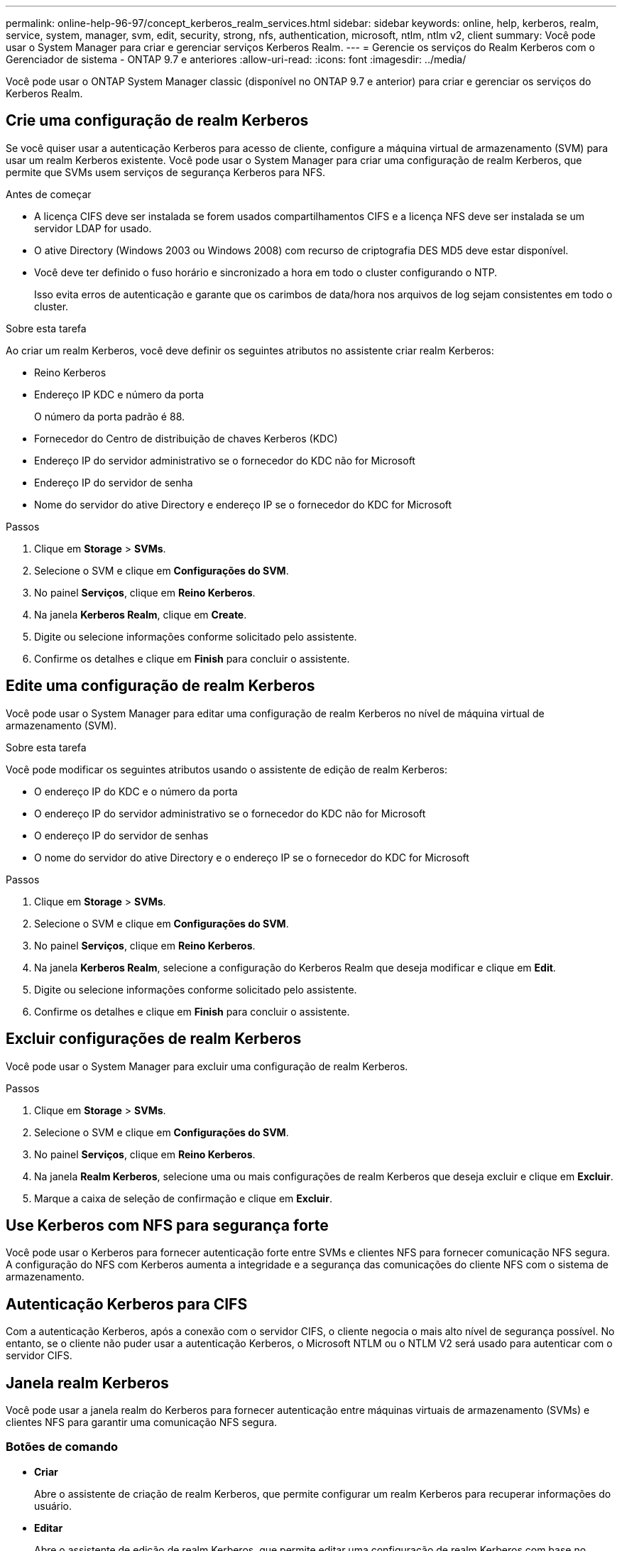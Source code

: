 ---
permalink: online-help-96-97/concept_kerberos_realm_services.html 
sidebar: sidebar 
keywords: online, help, kerberos, realm, service, system, manager, svm, edit, security, strong, nfs, authentication, microsoft, ntlm, ntlm v2, client 
summary: Você pode usar o System Manager para criar e gerenciar serviços Kerberos Realm. 
---
= Gerencie os serviços do Realm Kerberos com o Gerenciador de sistema - ONTAP 9.7 e anteriores
:allow-uri-read: 
:icons: font
:imagesdir: ../media/


[role="lead"]
Você pode usar o ONTAP System Manager classic (disponível no ONTAP 9.7 e anterior) para criar e gerenciar os serviços do Kerberos Realm.



== Crie uma configuração de realm Kerberos

Se você quiser usar a autenticação Kerberos para acesso de cliente, configure a máquina virtual de armazenamento (SVM) para usar um realm Kerberos existente. Você pode usar o System Manager para criar uma configuração de realm Kerberos, que permite que SVMs usem serviços de segurança Kerberos para NFS.

.Antes de começar
* A licença CIFS deve ser instalada se forem usados compartilhamentos CIFS e a licença NFS deve ser instalada se um servidor LDAP for usado.
* O ative Directory (Windows 2003 ou Windows 2008) com recurso de criptografia DES MD5 deve estar disponível.
* Você deve ter definido o fuso horário e sincronizado a hora em todo o cluster configurando o NTP.
+
Isso evita erros de autenticação e garante que os carimbos de data/hora nos arquivos de log sejam consistentes em todo o cluster.



.Sobre esta tarefa
Ao criar um realm Kerberos, você deve definir os seguintes atributos no assistente criar realm Kerberos:

* Reino Kerberos
* Endereço IP KDC e número da porta
+
O número da porta padrão é 88.

* Fornecedor do Centro de distribuição de chaves Kerberos (KDC)
* Endereço IP do servidor administrativo se o fornecedor do KDC não for Microsoft
* Endereço IP do servidor de senha
* Nome do servidor do ative Directory e endereço IP se o fornecedor do KDC for Microsoft


.Passos
. Clique em *Storage* > *SVMs*.
. Selecione o SVM e clique em *Configurações do SVM*.
. No painel *Serviços*, clique em *Reino Kerberos*.
. Na janela *Kerberos Realm*, clique em *Create*.
. Digite ou selecione informações conforme solicitado pelo assistente.
. Confirme os detalhes e clique em *Finish* para concluir o assistente.




== Edite uma configuração de realm Kerberos

Você pode usar o System Manager para editar uma configuração de realm Kerberos no nível de máquina virtual de armazenamento (SVM).

.Sobre esta tarefa
Você pode modificar os seguintes atributos usando o assistente de edição de realm Kerberos:

* O endereço IP do KDC e o número da porta
* O endereço IP do servidor administrativo se o fornecedor do KDC não for Microsoft
* O endereço IP do servidor de senhas
* O nome do servidor do ative Directory e o endereço IP se o fornecedor do KDC for Microsoft


.Passos
. Clique em *Storage* > *SVMs*.
. Selecione o SVM e clique em *Configurações do SVM*.
. No painel *Serviços*, clique em *Reino Kerberos*.
. Na janela *Kerberos Realm*, selecione a configuração do Kerberos Realm que deseja modificar e clique em *Edit*.
. Digite ou selecione informações conforme solicitado pelo assistente.
. Confirme os detalhes e clique em *Finish* para concluir o assistente.




== Excluir configurações de realm Kerberos

Você pode usar o System Manager para excluir uma configuração de realm Kerberos.

.Passos
. Clique em *Storage* > *SVMs*.
. Selecione o SVM e clique em *Configurações do SVM*.
. No painel *Serviços*, clique em *Reino Kerberos*.
. Na janela *Realm Kerberos*, selecione uma ou mais configurações de realm Kerberos que deseja excluir e clique em *Excluir*.
. Marque a caixa de seleção de confirmação e clique em *Excluir*.




== Use Kerberos com NFS para segurança forte

Você pode usar o Kerberos para fornecer autenticação forte entre SVMs e clientes NFS para fornecer comunicação NFS segura. A configuração do NFS com Kerberos aumenta a integridade e a segurança das comunicações do cliente NFS com o sistema de armazenamento.



== Autenticação Kerberos para CIFS

Com a autenticação Kerberos, após a conexão com o servidor CIFS, o cliente negocia o mais alto nível de segurança possível. No entanto, se o cliente não puder usar a autenticação Kerberos, o Microsoft NTLM ou o NTLM V2 será usado para autenticar com o servidor CIFS.



== Janela realm Kerberos

Você pode usar a janela realm do Kerberos para fornecer autenticação entre máquinas virtuais de armazenamento (SVMs) e clientes NFS para garantir uma comunicação NFS segura.



=== Botões de comando

* *Criar*
+
Abre o assistente de criação de realm Kerberos, que permite configurar um realm Kerberos para recuperar informações do usuário.

* *Editar*
+
Abre o assistente de edição de realm Kerberos, que permite editar uma configuração de realm Kerberos com base no requisito de autenticação e autorização SVM.

* *Excluir*
+
Abre a caixa de diálogo Excluir realm(s) do Kerberos, que permite excluir a configuração de realm do Kerberos.

* *Atualizar*
+
Atualiza as informações na janela.





=== Lista de realm Kerberos

Fornece detalhes sobre os reinos Kerberos, em formato tabular.

* *Reino*
+
Especifica o nome do realm Kerberos.

* *Fornecedor KDC*
+
Especifica o nome do fornecedor do Centro de distribuição Kerberos (KDC).

* *Endereço IP KDC*
+
Especifica o endereço IP KDC usado pela configuração.





=== Área de detalhes

A área de detalhes exibe informações como o endereço IP KDC e o número da porta, o fornecedor KDC, o endereço IP do servidor administrativo e o número da porta, o servidor do ative Directory e o endereço IP do servidor da configuração do Reino Kerberos selecionada.

*Informações relacionadas*

xref:task_setting_time_zone_for_cluster.adoc[Definir o fuso horário para um cluster]

link:https://www.netapp.com/pdf.html?item=/media/10720-tr-4067.pdf["Relatório técnico da NetApp 4067: NFS em NetApp ONTAP"^]

link:https://www.netapp.com/pdf.html?item=/media/19384-tr-4616.pdf["Relatório técnico do NetApp 4616: Kerberos NFS no ONTAP com o Microsoft ative Directory"^]

link:https://www.netapp.com/pdf.html?item=/media/19423-tr-4835.pdf["Relatório técnico do NetApp 4835: Como configurar o LDAP no ONTAP"^]

https://docs.netapp.com/us-en/ontap/nfs-admin/index.html["Gerenciamento de NFS"^]
